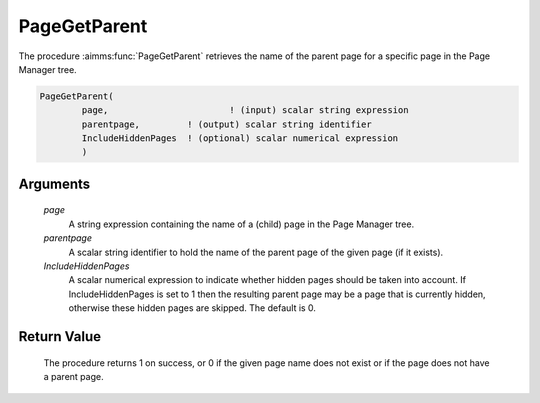 .. aimms:procedure:: PageGetParent(page, parentpage, IncludeHiddenPages)

.. _PageGetParent:

PageGetParent
=============

The procedure :aimms:func:`PageGetParent` retrieves the name of the parent page
for a specific page in the Page Manager tree.

.. code-block:: aimms

    PageGetParent(
            page,            		! (input) scalar string expression
            parentpage,       	! (output) scalar string identifier
            IncludeHiddenPages	! (optional) scalar numerical expression
            )

Arguments
---------

    *page*
        A string expression containing the name of a (child) page in the Page
        Manager tree.

    *parentpage*
        A scalar string identifier to hold the name of the parent page of the
        given page (if it exists).

    *IncludeHiddenPages*
        A scalar numerical expression to indicate whether hidden pages should be
        taken into account. If IncludeHiddenPages is set to 1 then the resulting
        parent page may be a page that is currently hidden, otherwise these
        hidden pages are skipped. The default is 0.

Return Value
------------

    The procedure returns 1 on success, or 0 if the given page name does not
    exist or if the page does not have a parent page.

.. seealso::

    The procedures :aimms:func:`PageGetChild`, :aimms:func:`PageGetNext`, :aimms:func:`PageGetPrevious`, :aimms:func:`PageGetNextInTreeWalk`, :aimms:func:`PageGetAll`.
